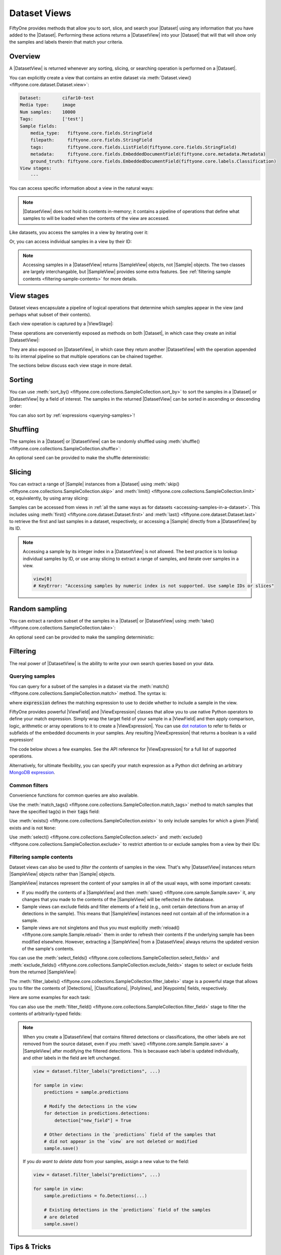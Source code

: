 Dataset Views
=============

.. default-role:: code

FiftyOne provides methods that allow you to sort, slice, and search your
|Dataset| using any information that you have added to the |Dataset|.
Performing these actions returns a |DatasetView| into your |Dataset| that will
that will show only the samples and labels therein that match your criteria.

.. _using-views:

Overview
________

A |DatasetView| is returned whenever any sorting, slicing, or searching
operation is performed on a |Dataset|.

You can explicitly create a view that contains an entire dataset via
:meth:`Dataset.view() <fiftyone.core.dataset.Dataset.view>`:

.. code-block:: python
    :linenos:

    import fiftyone.zoo as foz

    dataset = foz.load_zoo_dataset("cifar10", split="test")

    view = dataset.view()

    print(view)

.. code-block:: text

    Dataset:        cifar10-test
    Media type:     image
    Num samples:    10000
    Tags:           ['test']
    Sample fields:
        media_type:   fiftyone.core.fields.StringField
        filepath:     fiftyone.core.fields.StringField
        tags:         fiftyone.core.fields.ListField(fiftyone.core.fields.StringField)
        metadata:     fiftyone.core.fields.EmbeddedDocumentField(fiftyone.core.metadata.Metadata)
        ground_truth: fiftyone.core.fields.EmbeddedDocumentField(fiftyone.core.labels.Classification)
    View stages:
        ---

You can access specific information about a view in the natural ways:

.. code-block:: python
    :linenos:

    len(view)
    # 10000

    view.media_type
    # "image"

.. note::

    |DatasetView| does not hold its contents in-memory; it contains a pipeline
    of operations that define what samples to will be loaded when the contents
    of the view are accessed.

Like datasets, you access the samples in a view by iterating over it:

.. code-block:: python
    :linenos:

    for sample in view:
        # Do something with `sample`

Or, you can access individual samples in a view by their ID:

.. code-block:: python
    :linenos:

    sample = view[sample_id]

    view[other_sample_id]
    # KeyError: if the specified sample is not in the view

.. note::

    Accessing samples in a |DatasetView| returns |SampleView| objects, not
    |Sample| objects. The two classes are largely interchangable, but
    |SampleView| provides some extra features. See
    :ref:`filtering sample contents <filtering-sample-contents>` for more
    details.

View stages
___________

Dataset views encapsulate a pipeline of logical operations that determine which
samples appear in the view (and perhaps what subset of their contents).

Each view operation is captured by a |ViewStage|:

.. code-block:: python
    :linenos:

    # List available view operations on a dataset
    print(dataset.list_view_stages())
    # ['exclude', 'exclude_fields', 'exists', ..., 'skip', 'sort_by', 'take']

These operations are conveniently exposed as methods on both |Dataset|, in
which case they create an initial |DatasetView|:

.. code-block:: python
    :linenos:

    # Random set of 100 samples from the dataset
    random_view = dataset.take(100)

    len(random_view)
    # 100

They are also exposed on |DatasetView|, in which case they return another
|DatasetView| with the operation appended to its internal pipeline so that
multiple operations can be chained together.

.. code-block:: python
    :linenos:

    # Sort `random_view` by filepath
    sorted_random_view = random_view.sort_by("filepath")

The sections below discuss each view stage in more detail.

Sorting
_______

You can use
:meth:`sort_by() <fiftyone.core.collections.SampleCollection.sort_by>`
to sort the samples in a |Dataset| or |DatasetView| by a field of interest. The
samples in the returned |DatasetView| can be sorted in ascending or descending
order:

.. code-block:: python
    :linenos:

    view = dataset.sort_by("filepath")
    view = dataset.sort_by("id", reverse=True)

You can also sort by :ref:`expressions <querying-samples>`!

.. code-block:: python
    :linenos:

    from fiftyone import ViewField as F

    # Sort by number of detections in `Detections` field `ground_truth`
    view = dataset.sort_by(F("ground_truth.detections").length(), reverse=True)

Shuffling
_________

The samples in a |Dataset| or |DatasetView| can be randomly shuffled using
:meth:`shuffle() <fiftyone.core.collections.SampleCollection.shuffle>`:

.. code-block:: python
    :linenos:

    # Randomly shuffle the order of the samples in the dataset
    view1 = dataset.shuffle()

    print(view1.first().id)
    # 5f31bbfcd0d78c13abe159af

An optional ``seed`` can be provided to make the shuffle deterministic:

.. code-block:: python
    :linenos:

    # Randomly shuffle the samples in the dataset with a fixed seed

    view2 = dataset.shuffle(seed=51)
    print(view2.first().id)
    # 5f31bbfcd0d78c13abe159b1

    also_view2 = dataset.shuffle(seed=51)
    print(also_view2.first().id)
    # 5f31bbfcd0d78c13abe159b1

Slicing
_______

You can extract a range of |Sample| instances from a |Dataset| using
:meth:`skip() <fiftyone.core.collections.SampleCollection.skip>` and
:meth:`limit() <fiftyone.core.collections.SampleCollection.limit>` or,
equivalently, by using array slicing:

.. code-block:: python
    :linenos:

    # Skip the first 2 samples and take the next 3
    range_view1 = dataset.skip(2).limit(3)

    # Equivalently, using array slicing
    range_view2 = dataset[2:5]

Samples can be accessed from views in
:ref:`all the same ways as for datasets <accessing-samples-in-a-dataset>`.
This includes using :meth:`first() <fiftyone.core.dataset.Dataset.first>` and
:meth:`last() <fiftyone.core.dataset.Dataset.last>` to retrieve the first and
last samples in a dataset, respectively, or accessing a |Sample| directly from
a |DatasetView| by its ID.

.. note::

    Accessing a sample by its integer index in a |DatasetView| is not allowed.
    The best practice is to lookup individual samples by ID, or use array
    slicing to extract a range of samples, and iterate over samples in a view.

    .. code-block:: python

        view[0]
        # KeyError: "Accessing samples by numeric index is not supported. Use sample IDs or slices"

Random sampling
_______________

You can extract a random subset of the samples in a |Dataset| or |DatasetView|
using :meth:`take() <fiftyone.core.collections.SampleCollection.take>`:

.. code-block:: python
    :linenos:

    # Take 5 random samples from the dataset
    view1 = dataset.take(5)
    print(view1.first().id)
    # 5f31bbfcd0d78c13abe159af

An optional ``seed`` can be provided to make the sampling deterministic:

.. code-block:: python
    :linenos:

    # Take 5 random samples from the dataset with a fixed seed

    view2 = dataset.take(5, seed=51)
    print(view2.first().id)
    # 5f31bbfcd0d78c13abe159b1

    also_view2 = dataset.take(5, seed=51)
    print(also_view2.first().id)
    # 5f31bbfcd0d78c13abe159b1

Filtering
_________

The real power of |DatasetView| is the ability to write your own search queries
based on your data.

.. _querying-samples:

Querying samples
----------------

You can query for a subset of the samples in a dataset via the
:meth:`match() <fiftyone.core.collections.SampleCollection.match>` method. The
syntax is:

.. code-block:: python
    :linenos:

    match_view = dataset.match(expression)

where `expression` defines the matching expression to use to decide whether to
include a sample in the view.

FiftyOne provides powerful |ViewField| and |ViewExpression| classes that allow
you to use native Python operators to define your match expression. Simply wrap
the target field of your sample in a |ViewField| and then apply comparison,
logic, arithmetic or array operations to it to create a |ViewExpression|. You
can use `dot notation <https://docs.mongodb.com/manual/core/document/#dot-notation>`_
to refer to fields or subfields of the embedded documents in your samples.
Any resulting |ViewExpression| that returns a boolean is a valid expression!

The code below shows a few examples. See the API reference for |ViewExpression|
for a full list of supported operations.

.. code-block:: python
    :linenos:

    from fiftyone import ViewField as F

    # Samples whose size is less than 1024 bytes
    small_files_view = dataset.match(F("metadata.size_bytes") < 1024)

    # Samples for which `my_classification` is either confident or
    # the label is "cat" or "dog"
    classification_filtering_view = dataset.match(
        (F("my_classification.confidence") >= 0.5)
        | F("my_classification.label").is_in(["hex", "tricam"])
    )

Alternatively, for ultimate flexibility, you can specify your match expression
as a Python dict defining an arbitrary
`MongoDB expression <https://docs.mongodb.com/manual/meta/aggregation-quick-reference/#aggregation-expressions>`_.

Common filters
--------------

Convenience functions for common queries are also available.

Use the
:meth:`match_tags() <fiftyone.core.collections.SampleCollection.match_tags>`
method to match samples that have the specified tag(s) in their `tags` field:

.. code-block:: python
    :linenos:

    # The training split of the dataset
    train_view = dataset.match_tags("train")

    # Union of the validation and test splits
    val_test_view = dataset.match_tags(["val", "test"])

Use :meth:`exists() <fiftyone.core.collections.SampleCollection.exists>` to
only include samples for which a given |Field| exists and is not ``None``:

.. code-block:: python
    :linenos:

    # The subset of samples where predictions have been computed
    predictions_view = dataset.exists("my_predictions")

Use :meth:`select() <fiftyone.core.collections.SampleCollection.select>` and
:meth:`exclude() <fiftyone.core.collections.SampleCollection.exclude>` to
restrict attention to or exclude samples from a view by their IDs:

.. code-block:: python
    :linenos:

    sample_ids = [sample1.id, sample2.id]

    # Include only samples with the given IDs in the view
    included_view = dataset.select(sample_ids)

    # Exclude samples with the given IDs from the view
    excluded_view = dataset.exclude(sample_ids)

.. _filtering-sample-contents:

Filtering sample contents
-------------------------

Dataset views can also be used to *filter the contents* of samples in the view.
That's why |DatasetView| instances return |SampleView| objects rather than
|Sample| objects.

|SampleView| instances represent the content of your samples in all of the
usual ways, with some important caveats:

- If you modify the contents of a |SampleView| and then
  :meth:`save() <fiftyone.core.sample.Sample.save>` it, any changes that
  you made to the contents of the |SampleView| will be reflected in the
  database.

- Sample views can exclude fields and filter elements of a field (e.g., omit
  certain detections from an array of detections in the sample). This means
  that |SampleView| instances need not contain all of the information in a
  sample.

- Sample views are not singletons and thus you must explicitly
  :meth:`reload() <fiftyone.core.sample.Sample.reload>` them in order to
  refresh their contents if the underlying sample has been modified elsewhere.
  However, extracting a |SampleView| from a |DatasetView| always returns the
  updated version of the sample's contents.

You can use the
:meth:`select_fields() <fiftyone.core.collections.SampleCollection.select_fields>`
and
:meth:`exclude_fields() <fiftyone.core.collections.SampleCollection.exclude_fields>`
stages to select or exclude fields from the returned |SampleView|:

.. code-block:: python
    :linenos:

    for sample in dataset.select_fields(["tags"]):
        print(sample.tags)     # OKAY: `tags` was selected and thus available
        print(sample.id)       # OKAY: `id` is always available
        print(sample.filepath) # AttributeError: `filepath` was not selected

    for sample in dataset.exclude_fields(["tags"]):
        print(sample.id)       # OKAY: `id` is always available
        print(sample.filepath) # OKAY: `filepath` is not excluded
        print(sample.tags)     # AttributeError: `tags` was excluded
    )

The
:meth:`filter_labels() <fiftyone.core.collections.SampleCollection.filter_labels>`
stage is a powerful stage that allows you to filter the contents of
|Detections|, |Classifications|, |Polylines|, and |Keypoints| fields,
respectively.

Here are some examples for each task:

.. tabs::

    .. tab:: Classifications

        .. code-block:: python
            :linenos:

            # Only include labels in the `my_classifications` field of each sample with
            # label "friend" and confidence greater than 0.5
            confident_friends_view = dataset.filter_labels(
                "my_classifications", (F("confidence") > 0.5) & (F("label") == "friend")
            )

            # Same as above, but only include samples with at least one classification
            # after filtering
            confident_friends_view = dataset.filter_labels(
                "my_classifications",
                (F("confidence") > 0.5) & (F("label") == "friend"),
                only_matches=True,
            )

    .. tab:: Detections

        .. code-block:: python
            :linenos:

            # Only include detections in the `my_detections` field of each sample
            # whose bounding boxes have an area of at least 0.5
            large_boxes_view = dataset.filter_labels(
                "my_detections", F("bounding_box")[2] * F("bounding_box")[3] >= 0.5
            )

            # Same as above, but only include samples with at least one detection
            # after filtering
            large_boxes_view = dataset.filter_labels(
                "my_detections",
                F("bounding_box")[2] * F("bounding_box")[3] >= 0.5,
                only_matches=True,
            )

    .. tab:: Polylines

        .. code-block:: python
            :linenos:

            # Only include polylines in the `my_polylines` field that are filled
            # (i.e., are polygons)
            filled_polygons_view = dataset.filter_labels(
                "my_polylines", F("filled")
            )

            # Same as above, but only include samples with at least one polyline
            # after filtering
            filled_polygons_view = dataset.filter_labels(
                "my_polylines", F("filled"), only_matches=True
            )

    .. tab:: Keypoints

        .. code-block:: python
            :linenos:

            # Only include keypoints in the `my_keypoints`  field of each sample
            # that have at least 10 vertices
            many_points_view = dataset.filter_labels(
                "my_keypoints", F("points").length() >= 10
            )

            # Same as above, but only include samples with at least one keypoint
            # after filtering
            many_points_view = dataset.filter_labels(
                "my_keypoints", F("points").length() >= 10, only_matches=True
            )

You can also use the
:meth:`filter_field() <fiftyone.core.collections.SampleCollection.filter_field>`
stage to filter the contents of arbitrarily-typed fields:

.. code-block:: python
    :linenos:

    # Only include values for the `my_string` field that are either "awesome" or
    # "cool"
    awesome_cool_view = dataset.filter_field(
        "my_string", F().is_in(["awesome", "cool"])
    )

.. note::

    When you create a |DatasetView| that contains filtered detections or
    classifications, the other labels are not removed from the source dataset,
    even if you :meth:`save() <fiftyone.core.sample.Sample.save>` a
    |SampleView| after modifying the filtered detections. This is becauase each
    label is updated individually, and other labels in the field are left
    unchanged.

    .. code-block:: python

        view = dataset.filter_labels("predictions", ...)

        for sample in view:
            predictions = sample.predictions

            # Modify the detections in the view
            for detection in predictions.detections:
                detection["new_field"] = True

            # Other detections in the `predictions` field of the samples that
            # did not appear in the `view` are not deleted or modified
            sample.save()

    If you *do want to delete data* from your samples, assign a new value to
    the field:

    .. code-block:: python

        view = dataset.filter_labels("predictions", ...)

        for sample in view:
            sample.predictions = fo.Detections(...)

            # Existing detections in the `predictions` field of the samples
            # are deleted
            sample.save()

Tips & Tricks
_____________

Chaining view stages
--------------------

View stages can be chained together to perform arbitrarily complex operations:

.. code-block:: python
    :linenos:

    from fiftyone import ViewField as F

    complex_view = (
        dataset.match_tags("test")
        .exists("metadata")
        .match(F("metadata.size_bytes") >= 64 * 1024)  # >= 64 kB
        .sort_by("filepath")
        .limit(5)
    )

Filtering detections by area
----------------------------

Need to filter your detections by bounding box area? Use this expression!

.. code-block:: python
    :linenos:

    from fiftyone import ViewField as F

    # bbox format is [top-left-x, top-left-y, width, height]
    bbox_area = F("bounding_box")[2] * F("bounding_box")[3]

    medium_boxes_view = dataset.filter_labels(
        "my_detections", (0.05 <= bbox_area) & (bbox_area < 0.5)
    )

Removing a batch of samples from a dataset
------------------------------------------

You can easily remove a batch of samples from a |Dataset| by constructing a
|DatasetView| that contains the samples, and then deleting them from the
dataset as follows:

.. code-block:: python
    :linenos:

    dataset.remove_samples(view)

Efficiently iterating samples
-----------------------------

If you have a dataset with larger fields, such as |Classifications| or
|Detections|, it can be expensive to load entire samples into memory. If, for a
particular use case, you are only interested in a
subset of fields, you can use
:class:`Dataset.select_fields() <fiftyone.core.dataset.Dataset.select_fields>`
to load only the fields of interest.

Let's say you have a dataset that looks like this:

.. code-block:: bash

    Name:           open-images-v4-test
    Num samples:    1000
    Persistent:     True
    Info:           {}
    Tags:           []
    Sample fields:
        filepath:                 StringField
        tags:                     ListField(StringField)
        metadata:                 EmbeddedDocumentField(Metadata)
        open_images_id:           StringField
        groundtruth_image_labels: EmbeddedDocumentField(Classifications)
        groundtruth_detections:   EmbeddedDocumentField(Detections)
        faster_rcnn:              EmbeddedDocumentField(Detections)
        mAP:                      FloatField
        AP_per_class:             DictField

and you want to get a list of ``open_images_id``'s for all samples in the
dataset. Loading other fields is unnecessary; in fact, using
:class:`Dataset.select_fields() <fiftyone.core.dataset.Dataset.select_fields>`
to load only the ``open_images_id`` field speeds up the operation below by
~200X!

.. code-block:: python
    :linenos:

    import time

    start = time.time()
    oiids = [s.open_images_id for s in dataset]
    print(time.time() - start)
    # 38.212332010269165

    start = time.time()
    oiids = [s.open_images_id for s in dataset.select_fields("open_images_id")]
    print(time.time() - start)
    # 0.20824909210205078

